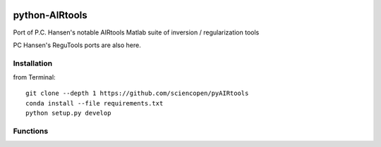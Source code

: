 .. image:: https://travis-ci.org/scienceopen/pyAIRtools.svg?branch=master
    :target: https://travis-ci.org/scienceopen/pyAIRtools
.. image:: https://coveralls.io/repos/scienceopen/pyAIRtools/badge.svg?branch=master&service=github 
    :target: https://coveralls.io/github/scienceopen/pyAIRtools?branch=master 
.. image:: https://codeclimate.com/github/scienceopen/pyAIRtools/badges/gpa.svg
   :target: https://codeclimate.com/github/scienceopen/pyAIRtools
   :alt: Code Climate

===============
python-AIRtools
===============

Port of P.C. Hansen's notable AIRtools Matlab suite of inversion / regularization tools

PC Hansen's ReguTools ports are also here.


Installation
------------
from Terminal::

    git clone --depth 1 https://github.com/sciencopen/pyAIRtools
    conda install --file requirements.txt
    python setup.py develop


Functions
---------

=========       ===========
Function        Description
=========       ===========
picard.py       The resulting graph does not exactly match Matlab results. With Numpy 1.8.1 the output of numpy.linalg.svd and scipy.linalg.svd do NOT exactly match Matlab.

kaczmarz.py     Kaczmarz ART 

maxent.py       Maximum Entropy Regularization

rzr.py          remove unused or little used rows from tomographic projection matrix.
=========       ===========

